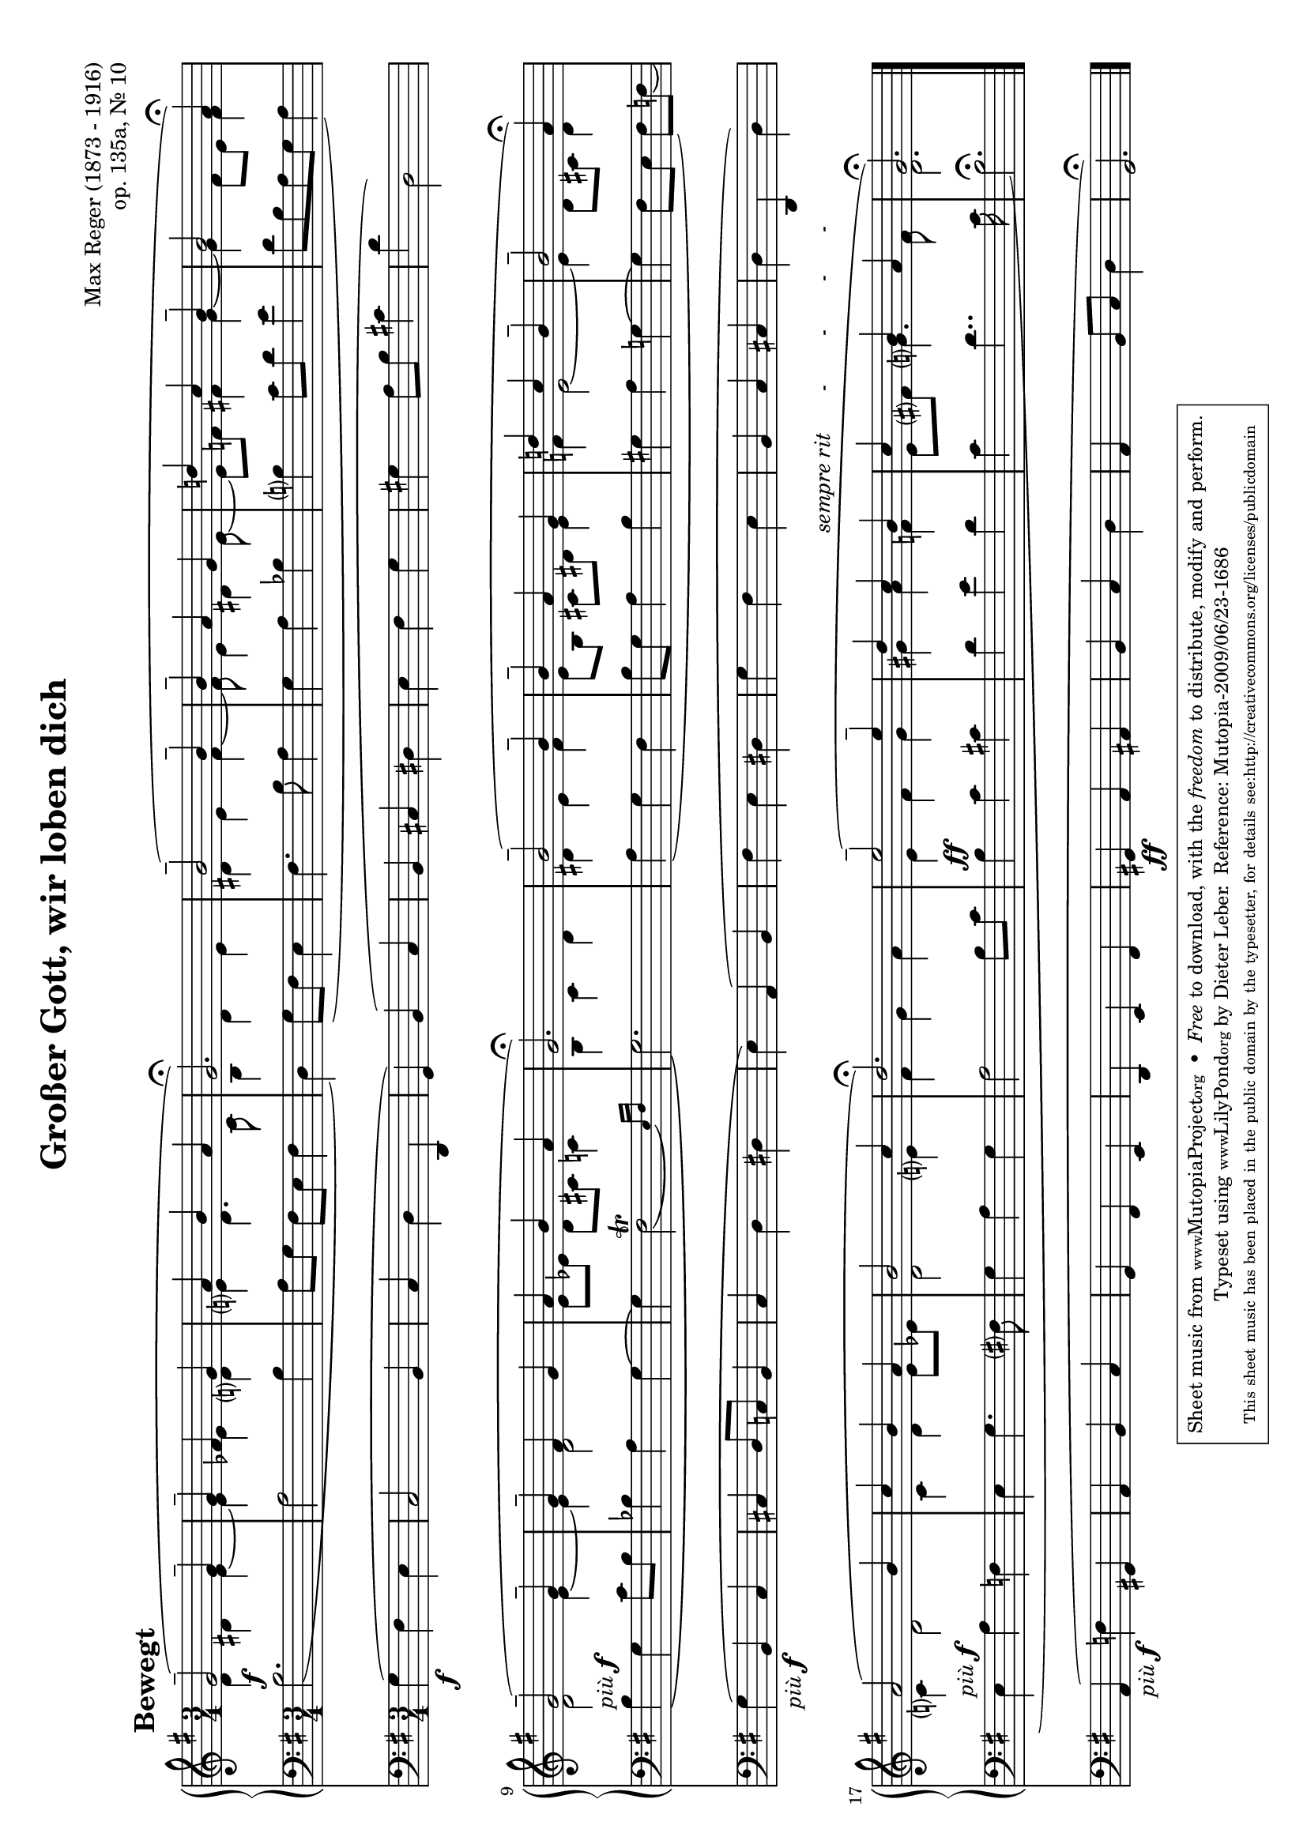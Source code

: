 \version "2.12.2"
\header {
    mutopiatitle = "Großer Gott, wir loben dich"
    mutopiaopus = "op. 135a, No. 10"
    mutopiacomposer = "RegerM"
    mutopiainstrument = "Organ"
    mutopiastyle = "Romantic"
    copyright = "Public Domain"
    maintainer = "Dieter Leber"
    maintainerEmail = "dieter.leber@gmx.de"
    lastupdated = "2009-06-16"
    source = "Edition Peters Nr. 3980"
    title = "Großer Gott, wir loben dich"
    composer = "Max Reger (1873 - 1916)"
    opus = "op. 135a, Nr. 10"
    copyright = ##f
 footer = "Mutopia-2009/06/23-1686"
 tagline = \markup { \override #'(box-padding . 1.0) \override #'(baseline-skip . 2.7) \box \center-column { \small \line { Sheet music from \with-url #"http://www.MutopiaProject.org" \line { \teeny www. \hspace #-1.0 MutopiaProject \hspace #-1.0 \teeny .org \hspace #0.5 } • \hspace #0.5 \italic Free to download, with the \italic freedom to distribute, modify and perform. } \line { \small \line { Typeset using \with-url #"http://www.LilyPond.org" \line { \teeny www. \hspace #-1.0 LilyPond \hspace #-1.0 \teeny .org } by \maintainer \hspace #-1.0 . \hspace #0.5 Reference: \footer } } \line { \teeny \line { This sheet music has been placed in the public domain by the typesetter, for details see: \hspace #-0.5 \with-url #"http://creativecommons.org/licenses/publicdomain" http://creativecommons.org/licenses/publicdomain } } } }
}

tempoMark = #(define-music-function (parser location markp) (string?)
#{ \once \override Score . RehearsalMark #'self-alignment-X = #left
\once \override Score . RehearsalMark #'extra-spacing-width = #'(+inf.0 . -inf.0)
\mark \markup { \bold $markp } #})

\paper {
    system-count = #3
    pagetopspace = #0.0
    top-margin= #3.2
    bottom-margin= #5.5
    between-system-padding = #0.1
    between-system-space = #0.1
    after-title-space = #0.1
    between-title-space = #0.0
    ragged-last-bottom = ##f %% stretch and center systems of last page
    #(ly:set-option 'point-and-click #f) %% for smaller PDFs
}

\layout {
    indent = 0.0\cm
}

#(set-default-paper-size "a4" 'landscape)
#(set-global-staff-size 18)

global = { 
    \key g \major
    \time 3/4
}


%%%%%%%%%%%%%%%%%%%%%%%%%%%%%%%%%%%%%%
%% Satz
%%%%%%%%%%%%%%%%%%%%%%%%%%%%%%%%%%%%%%
satztracka = \relative c { 
    \global
    \tempoMark "Bewegt"
    g''2-- ( g4--
    g-- fis g
    a b a
    g2.\fermata )
    %% 5
    b2-- ( b4--
    b-- a g
    d'! c b--
    b2 a4\fermata )
    g2-- ( g4--
    %% 10
    g-- fis g
    a b a
    g2. \fermata ) %% \break
    b2-- ( b4--
    b-- a g
    %% 15
    d'! c b--
    b2-- a4\fermata )
    a2 ( b4
    c b a
    b2 c4 
    %% 20
    d2. \fermata )
    e2-- ( e4--
    d c b^\markup {\italic "sempre rit       -        -        -       -      "}
    c b a
    g2.\fermata )
    \bar "|."
}

satztrackb = \relative c { 
    \global
    d'4 dis e~
    e es d
    e d4. c8
    b4 d e
    %% 5
    dis e fis~
    fis8 e4 dis e8~
    e f fis4 g~
    g fis8 e fis4
    d2 e4~
    %% 10
    e d2
    e8 [ es ] d cis c4
    b c d
    dis e fis
    e8 [ b ] cis dis e4
    %% 15
    f e2~
    e4 d8 cis d4
    c d2
    c4 d e8 es
    d2 e4
    %% 20
    fis g a
    e fis g
    gis a f
    e8 fis g4. fis8
    d2.
}

satztrackc = \relative c { 
    \global \slurDown \phrasingSlurDown
    b'2.^\f (
    a2 b4
    a8 g fis [ e ] fis4
    d ) g8 ( fis e4
    %% 5
    fis4. b8 a4
    g a bes
    b c8 d e4
    d8 b a g a4 ) 
    b^\markup {\italic "più" \dynamic f} \( g c8 b
    %% 10
    bes4 a g~
    g \afterGrace fis2\trill ( { e16 ) [ fis ] }
    g2. \)
    a4 ( g fis
    b8 g a4 b
    %% 15
    gis a g~
    g fis8 e fis ) [ f ] (
    e4^\markup {\italic "più" \dynamic f} a f
    e g4. fis8
    g4 a g
    %% 20
    a2 b8 c
    b4^\ff c cis
    d e d
    c d4.. c16
    b2.\fermata )
}

satztrackd = \relative c { 
    \global
    g'4\f ( fis e
    c2 b4
    c d d,
    g ) b ( c
    %% 5
    b cis dis
    e fis g
    gis a8 b cis4
    d d,2 )
    g4_\markup {\italic "più" \dynamic f} ( b, c
    %% 10
    cis d8 c b4
    c d dis
    e ) a, ( b
    fis' e dis
    g fis e
    %% 15
    b c cis
    d d, d' )
    a_\markup {\italic "più" \dynamic f} ( f' gis,
    a b c
    g fis e
    %% 20
    d e fis
    gis\ff a ais
    b c d
    a b8 c d4
    g,2.\fermata )
}


\new Score {
    \transpose g g {
        <<
            \new GrandStaff <<
                \new Staff {
                    #(set-accidental-style 'modern-cautionary) 
                    \clef violin 
                    <<
                        \satztracka \\
                        \satztrackb
                    >>
                }
                \new Staff {
                    #(set-accidental-style 'modern-cautionary) 
                    \clef bass 
                    <<
                        \satztrackc
                    >>
                }
            >> % end GrandStaff
            \new Staff {
                #(set-accidental-style 'modern-cautionary) 
                \clef bass 
                <<
                    \satztrackd
                >>
            }
        >>
    }
}


\score {
    \unfoldRepeats {
        <<
            \new GrandStaff <<
                \new Staff {
                    \clef violin 
                    <<
                        \satztracka \\
                        \satztrackb
                    >>
                }
                \new Staff {
                    \clef bass 
                    <<
                        \satztrackc
                    >>
                }
            >> % end GrandStaff
            \new Staff {
                \clef bass 
                <<
                    \satztrackd
                >>
            }
        >>
    }
    \midi {
        \context {
            \Score
            tempoWholesPerMinute = #(ly:make-moment 108 4)
        }
    }
}

